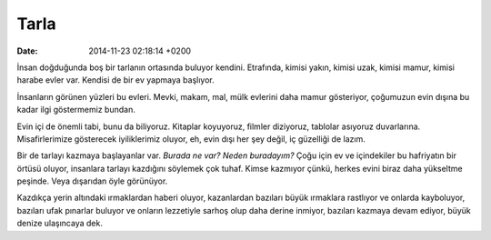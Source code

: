 =====
Tarla
=====

:date: 2014-11-23 02:18:14 +0200

.. :Author: Emin Reşah
.. :Date:   <12051 - Thu 14:28>

İnsan doğduğunda boş bir tarlanın ortasında buluyor kendini. Etrafında,
kimisi yakın, kimisi uzak, kimisi mamur, kimisi harabe evler var.
Kendisi de bir ev yapmaya başlıyor.

İnsanların görünen yüzleri bu evleri. Mevki, makam, mal, mülk evlerini
daha mamur gösteriyor, çoğumuzun evin dışına bu kadar ilgi göstermemiz
bundan.

Evin içi de önemli tabi, bunu da biliyoruz. Kitaplar koyuyoruz, filmler
diziyoruz, tablolar asıyoruz duvarlarına. Misafirlerimize gösterecek
iyiliklerimiz oluyor, eh, evin dışı her şey değil, iç güzelliği de
lazım.

Bir de tarlayı kazmaya başlayanlar var. *Burada ne var?* *Neden
buradayım?* Çoğu için ev ve içindekiler bu hafriyatın bir örtüsü oluyor,
insanlara tarlayı kazdığını söylemek çok tuhaf. Kimse kazmıyor çünkü,
herkes evini biraz daha yükseltme peşinde. Veya dışarıdan öyle
görünüyor.

Kazdıkça yerin altındaki ırmaklardan haberi oluyor, kazanlardan bazıları
büyük ırmaklara rastlıyor ve onlarda kayboluyor, bazıları ufak pınarlar
buluyor ve onların lezzetiyle sarhoş olup daha derine inmiyor, bazıları
kazmaya devam ediyor, büyük denize ulaşıncaya dek.
